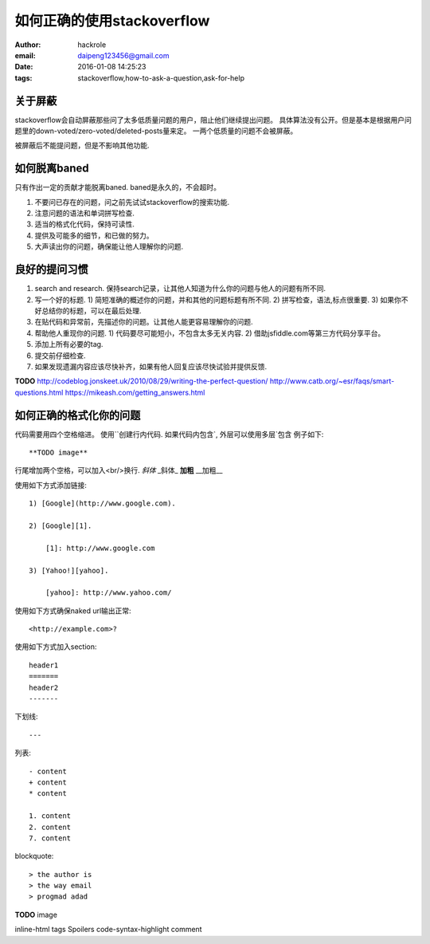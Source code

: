 如何正确的使用stackoverflow
===========================

:author: hackrole
:email: daipeng123456@gmail.com
:date: 2016-01-08 14:25:23
:tags: stackoverflow,how-to-ask-a-question,ask-for-help

关于屏蔽
--------

stackoverflow会自动屏蔽那些问了太多低质量问题的用户，阻止他们继续提出问题。
具体算法没有公开。但是基本是根据用户问题里的down-voted/zero-voted/deleted-posts量来定。
一两个低质量的问题不会被屏蔽。

被屏蔽后不能提问题，但是不影响其他功能.

如何脱离baned
-------------

只有作出一定的贡献才能脱离baned. baned是永久的，不会超时。

1) 不要问已存在的问题，问之前先试试stackoverflow的搜索功能.
2) 注意问题的语法和单词拼写检查.
3) 适当的格式化代码，保持可读性.
4) 提供及可能多的细节，和已做的努力。
5) 大声读出你的问题，确保能让他人理解你的问题.

良好的提问习惯
--------------

1) search and research. 保持search记录，让其他人知道为什么你的问题与他人的问题有所不同.
2) 写一个好的标题.
   1) 简短准确的概述你的问题，并和其他的问题标题有所不同.
   2) 拼写检查，语法,标点很重要.
   3) 如果你不好总结你的标题，可以在最后处理.
3) 在贴代码和异常前，先描述你的问题。让其他人能更容易理解你的问题.
4) 帮助他人重现你的问题.
   1) 代码要尽可能短小，不包含太多无关内容.
   2) 借助jsfiddle.com等第三方代码分享平台。
5) 添加上所有必要的tag.
6) 提交前仔细检查.
7) 如果发现遗漏内容应该尽快补齐，如果有他人回复应该尽快试验并提供反馈.

**TODO**
http://codeblog.jonskeet.uk/2010/08/29/writing-the-perfect-question/
http://www.catb.org/~esr/faqs/smart-questions.html
https://mikeash.com/getting_answers.html

如何正确的格式化你的问题
------------------------

代码需要用四个空格缩进。
使用``创建行内代码.
如果代码内包含`, 外层可以使用多层`包含
例子如下::

    **TODO image**


行尾增加两个空格，可以加入<br/>换行.
*斜体* _斜体_ **加粗** __加粗__

使用如下方式添加链接::

    1) [Google](http://www.google.com).

    2) [Google][1].

        [1]: http://www.google.com

    3) [Yahoo!][yahoo].

        [yahoo]: http://www.yahoo.com/

使用如下方式确保naked url输出正常::

    <http://example.com>?


使用如下方式加入section::

    header1
    =======
    header2
    -------

下划线::

    ---

列表::

    - content
    + content
    * content

    1. content
    2. content
    7. content

blockquote::

    > the author is 
    > the way email
    > progmad adad


**TODO**
image

inline-html
tags
Spoilers
code-syntax-highlight
comment
